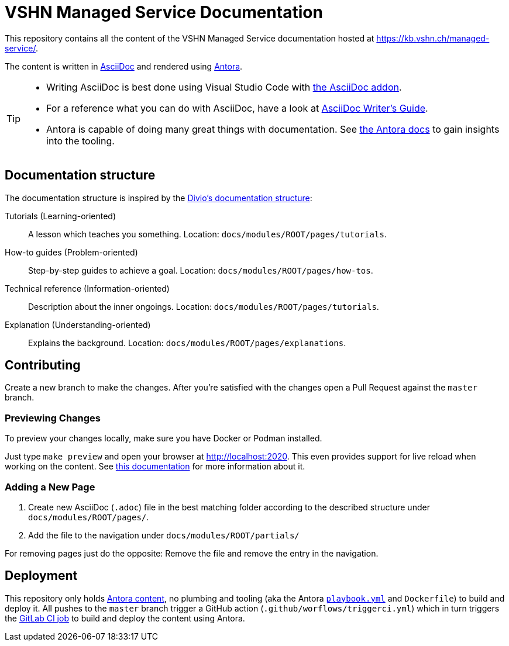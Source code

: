 = VSHN Managed Service Documentation

This repository contains all the content of the VSHN Managed Service documentation hosted at https://kb.vshn.ch/managed-service/.

The content is written in https://asciidoctor.org/docs/what-is-asciidoc/[AsciiDoc] and rendered using https://docs.antora.org/[Antora].

[TIP]
====
* Writing AsciiDoc is best done using Visual Studio Code with https://marketplace.visualstudio.com/items?itemName=asciidoctor.asciidoctor-vscode[the AsciiDoc addon].
* For a reference what you can do with AsciiDoc, have a look at https://asciidoctor.org/docs/asciidoc-writers-guide/[AsciiDoc Writer’s Guide].
* Antora is capable of doing many great things with documentation. See https://docs.antora.org/[the Antora docs] to gain insights into the tooling.
====

== Documentation structure

The documentation structure is inspired by the https://documentation.divio.com/[Divio's documentation structure]:

Tutorials (Learning-oriented):: A lesson which teaches you something.
Location: `docs/modules/ROOT/pages/tutorials`.

How-to guides (Problem-oriented):: Step-by-step guides to achieve a goal. Location: `docs/modules/ROOT/pages/how-tos`.

Technical reference (Information-oriented):: Description about the inner ongoings. Location: `docs/modules/ROOT/pages/tutorials`.

Explanation (Understanding-oriented):: Explains the background. Location: `docs/modules/ROOT/pages/explanations`.

== Contributing

Create a new branch to make the changes. After you're satisfied with the changes open a Pull Request against the `master` branch.

=== Previewing Changes

To preview your changes locally, make sure you have Docker or Podman installed.

Just type `make preview` and open your browser at http://localhost:2020. This even provides support for live reload when working on the content. See https://github.com/vshn/antora-preview#livereload[this documentation] for more information about it.

=== Adding a New Page

. Create new AsciiDoc (`.adoc`) file in the best matching folder according to the described structure under `docs/modules/ROOT/pages/`.
. Add the file to the navigation under `docs/modules/ROOT/partials/`

For removing pages just do the opposite: Remove the file and remove the entry in the navigation.

== Deployment

This repository only holds https://docs.antora.org/antora/2.3/standard-directories/[Antora content], no plumbing and tooling (aka the Antora https://docs.antora.org/antora/2.3/run-antora/[`playbook.yml`] and `Dockerfile`) to build and deploy it.
All pushes to the `master` branch trigger a GitHub action (`.github/worflows/triggerci.yml`) which in turn triggers the https://git.vshn.net/vshn/docs/kb/-/blob/master/.gitlab-ci.yml[GitLab CI job] to build and deploy the content using Antora.
